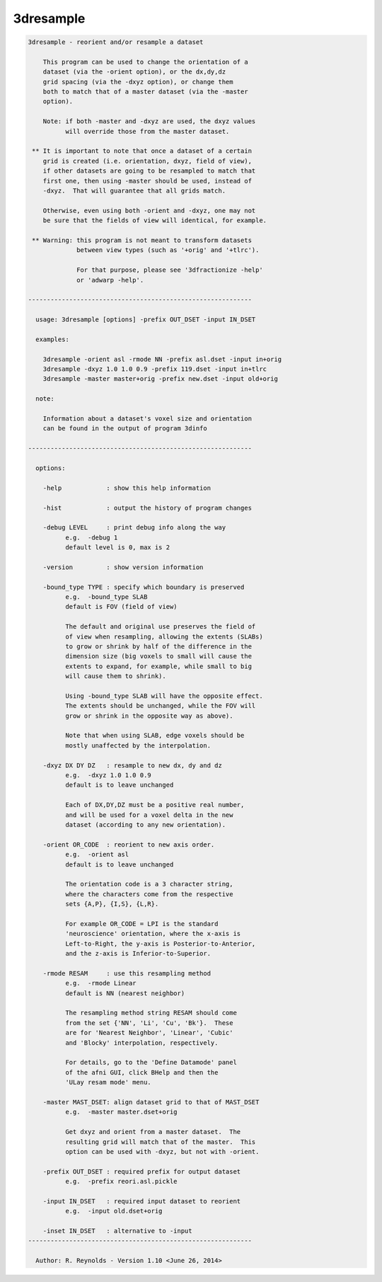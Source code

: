 **********
3dresample
**********

.. _3dresample:

.. contents:: 
    :depth: 4 

.. code-block:: none

    
    3dresample - reorient and/or resample a dataset
    
        This program can be used to change the orientation of a
        dataset (via the -orient option), or the dx,dy,dz
        grid spacing (via the -dxyz option), or change them
        both to match that of a master dataset (via the -master
        option).
    
        Note: if both -master and -dxyz are used, the dxyz values
              will override those from the master dataset.
    
     ** It is important to note that once a dataset of a certain
        grid is created (i.e. orientation, dxyz, field of view),
        if other datasets are going to be resampled to match that
        first one, then using -master should be used, instead of
        -dxyz.  That will guarantee that all grids match.
    
        Otherwise, even using both -orient and -dxyz, one may not
        be sure that the fields of view will identical, for example.
    
     ** Warning: this program is not meant to transform datasets
                 between view types (such as '+orig' and '+tlrc').
    
                 For that purpose, please see '3dfractionize -help'
                 or 'adwarp -help'.
    
    ------------------------------------------------------------
    
      usage: 3dresample [options] -prefix OUT_DSET -input IN_DSET
    
      examples:
    
        3dresample -orient asl -rmode NN -prefix asl.dset -input in+orig
        3dresample -dxyz 1.0 1.0 0.9 -prefix 119.dset -input in+tlrc
        3dresample -master master+orig -prefix new.dset -input old+orig
    
      note:
    
        Information about a dataset's voxel size and orientation
        can be found in the output of program 3dinfo
    
    ------------------------------------------------------------
    
      options: 
    
        -help            : show this help information
    
        -hist            : output the history of program changes
    
        -debug LEVEL     : print debug info along the way
              e.g.  -debug 1
              default level is 0, max is 2
    
        -version         : show version information
    
        -bound_type TYPE : specify which boundary is preserved
              e.g.  -bound_type SLAB
              default is FOV (field of view)
    
              The default and original use preserves the field of
              of view when resampling, allowing the extents (SLABs)
              to grow or shrink by half of the difference in the
              dimension size (big voxels to small will cause the
              extents to expand, for example, while small to big
              will cause them to shrink).
    
              Using -bound_type SLAB will have the opposite effect.
              The extents should be unchanged, while the FOV will
              grow or shrink in the opposite way as above).
    
              Note that when using SLAB, edge voxels should be
              mostly unaffected by the interpolation.
    
        -dxyz DX DY DZ   : resample to new dx, dy and dz
              e.g.  -dxyz 1.0 1.0 0.9
              default is to leave unchanged
    
              Each of DX,DY,DZ must be a positive real number,
              and will be used for a voxel delta in the new
              dataset (according to any new orientation).
    
        -orient OR_CODE  : reorient to new axis order.
              e.g.  -orient asl
              default is to leave unchanged
    
              The orientation code is a 3 character string,
              where the characters come from the respective
              sets {A,P}, {I,S}, {L,R}.
    
              For example OR_CODE = LPI is the standard
              'neuroscience' orientation, where the x-axis is
              Left-to-Right, the y-axis is Posterior-to-Anterior,
              and the z-axis is Inferior-to-Superior.
    
        -rmode RESAM     : use this resampling method
              e.g.  -rmode Linear
              default is NN (nearest neighbor)
    
              The resampling method string RESAM should come
              from the set {'NN', 'Li', 'Cu', 'Bk'}.  These
              are for 'Nearest Neighbor', 'Linear', 'Cubic'
              and 'Blocky' interpolation, respectively.
    
              For details, go to the 'Define Datamode' panel
              of the afni GUI, click BHelp and then the
              'ULay resam mode' menu.
    
        -master MAST_DSET: align dataset grid to that of MAST_DSET
              e.g.  -master master.dset+orig
    
              Get dxyz and orient from a master dataset.  The
              resulting grid will match that of the master.  This
              option can be used with -dxyz, but not with -orient.
    
        -prefix OUT_DSET : required prefix for output dataset
              e.g.  -prefix reori.asl.pickle
    
        -input IN_DSET   : required input dataset to reorient
              e.g.  -input old.dset+orig
    
        -inset IN_DSET   : alternative to -input
    ------------------------------------------------------------
    
      Author: R. Reynolds - Version 1.10 <June 26, 2014>

